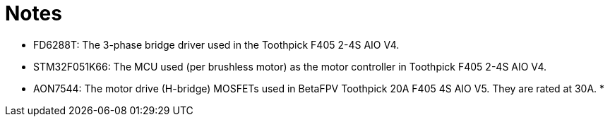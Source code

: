 = Notes

* FD6288T: The 3-phase bridge driver used in the Toothpick F405 2-4S AIO V4.
* STM32F051K66: The MCU used (per brushless motor) as the motor controller in Toothpick F405 2-4S AIO V4.
* AON7544: The motor drive (H-bridge)  MOSFETs used in BetaFPV Toothpick 20A F405 4S AIO V5. They are rated at 30A.
* 

